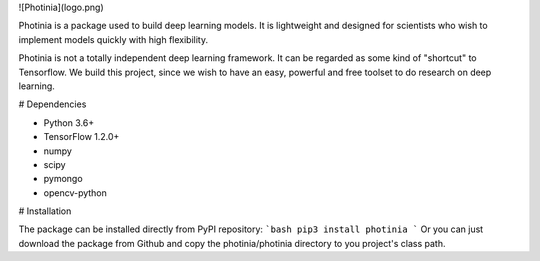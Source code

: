 ![Photinia](logo.png)

Photinia is a package used to build deep learning models.
It is lightweight and designed for scientists who wish to implement models quickly with
high flexibility.

Photinia is not a totally independent deep learning framework.
It can be regarded as some kind of "shortcut" to Tensorflow.
We build this project, since we wish to have an easy, powerful and free toolset to
do research on deep learning.

# Dependencies

* Python 3.6+
* TensorFlow 1.2.0+
* numpy
* scipy
* pymongo
* opencv-python

# Installation

The package can be installed directly from PyPI repository:
```bash
pip3 install photinia
```
Or you can just download the package from Github and copy the photinia/photinia directory
to you project's class path.


